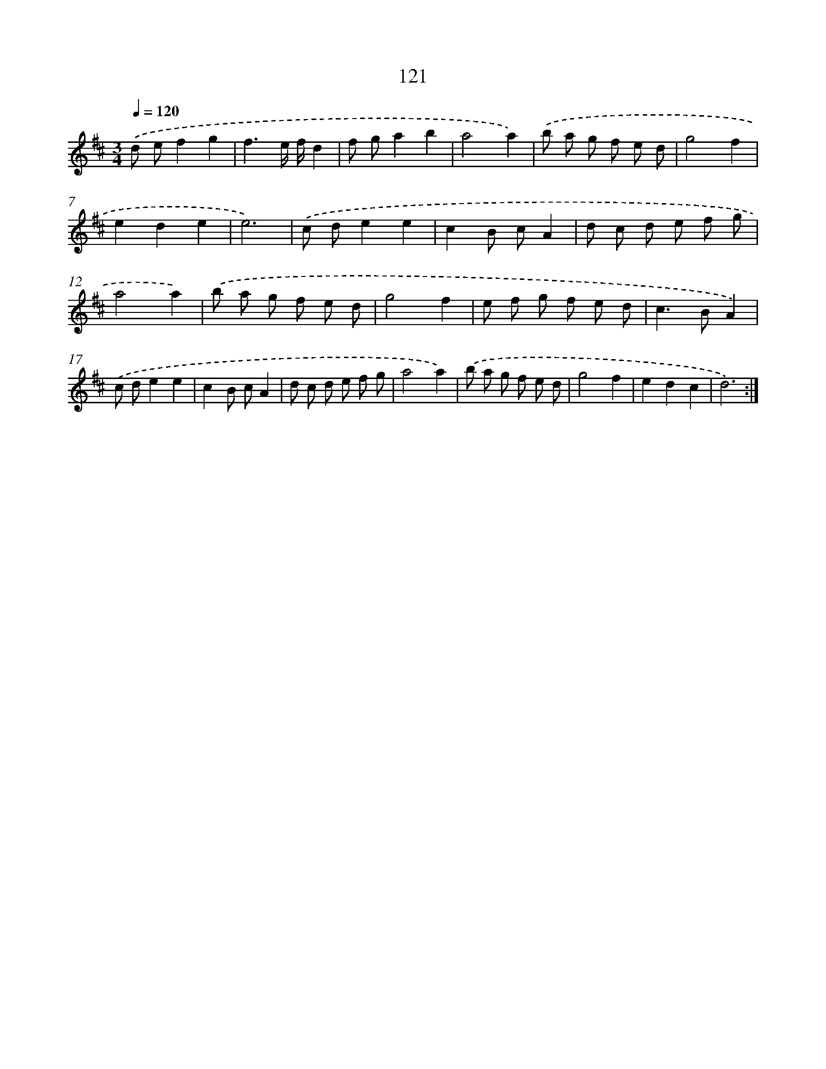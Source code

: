 X: 17814
T: 121
%%abc-version 2.0
%%abcx-abcm2ps-target-version 5.9.1 (29 Sep 2008)
%%abc-creator hum2abc beta
%%abcx-conversion-date 2018/11/01 14:38:16
%%humdrum-veritas 2568863125
%%humdrum-veritas-data 2316853130
%%continueall 1
%%barnumbers 0
L: 1/8
M: 3/4
Q: 1/4=120
K: D clef=treble
.('d ef2g2 |
f3e/ f/d2 |
f ga2b2 |
a4a2) |
.('b a g f e d |
g4f2 |
e2d2e2 |
e6) |
.('c de2e2 |
c2B cA2 |
d c d e f g |
a4a2) |
.('b a g f e d |
g4f2 |
e f g f e d |
c2>B2A2) |
.('c de2e2 |
c2B cA2 |
d c d e f g |
a4a2) |
.('b a g f e d |
g4f2 |
e2d2c2 |
d6) :|]
